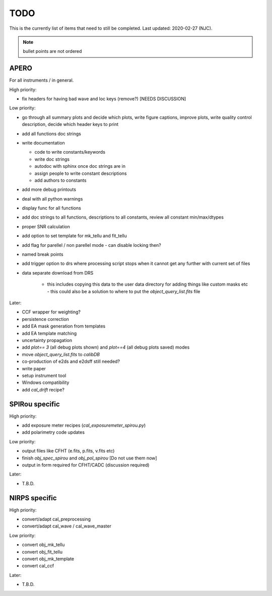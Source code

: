 
.. _todo:

************************************************************************************
TODO
************************************************************************************

This is the currently list of items that need to still be completed.
Last updated: 2020-02-27 (NJC).

.. note:: bullet points are not ordered

=========================================
APERO
=========================================

For all instruments / in general.

High priority:

* fix headers for having bad wave and loc keys (remove?) [NEEDS DISCUSSION]

Low priority:

* go through all summary plots and decide which plots, write figure captions, improve plots, write quality control description, decide which header keys to print
* add all functions doc strings
* write documentation

  * code to write constants/keywords
  * write doc strings
  * autodoc with sphinx once doc strings are in
  * assign people to write constant descriptions
  * add authors to constants

* add more debug printouts
* deal with all python warnings
* display func for all functions
* add doc strings to all functions, descriptions to all constants, review all constant min/max/dtypes
* proper SNR calculation
* add option to set template for mk_tellu and fit_tellu
* add flag for parellel / non parellel mode - can disable locking then?
* named break points
* add trigger option to drs where processing script stops when it cannot get any further with current set of files
* data separate download from DRS

    * this includes copying this data to the user data directory for adding
      things like custom masks etc - this could also be a solution to
      where to put the `object_query_list.fits` file

Later:

* CCF wrapper for weighting?
* persistence correction
* add EA mask generation from templates
* add EA template matching
* uncertainty propagation

* add `plot== 3` (all debug plots shown) and `plot==4` (all debug plots saved) modes
* move `object_query_list.fits` to `calibDB`
* co-production of e2ds and e2dsff still needed?
* write  paper
* setup instrument tool
* Windows compatibility
* add `cal_drift` recipe?


=========================================
SPIRou specific
=========================================
High priority:

* add exposure meter recipes (`cal_exposuremeter_spirou.py`)
* add polarimetry code updates

Low priority:

* output files like CFHT (e.fits, p.fits, v.fits etc)
* finish `obj_spec_spirou` and `obj_pol_spirou` [Do not use them now]
* output in form required for CFHT/CADC (discussion required)

Later:

* T.B.D.


=========================================
NIRPS specific
=========================================
High priority:

* convert/adapt cal_preprocessing
* convert/adapt cal_wave / cal_wave_master

Low priority:

* convert obj_mk_tellu
* convert obj_fit_tellu
* convert obj_mk_template
* convert cal_ccf

Later:

* T.B.D.



.. only:: html

  :ref:`Back to top <todo>`
